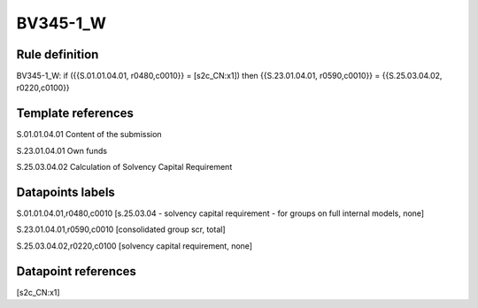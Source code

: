 =========
BV345-1_W
=========

Rule definition
---------------

BV345-1_W: if ({{S.01.01.04.01, r0480,c0010}} = [s2c_CN:x1]) then {{S.23.01.04.01, r0590,c0010}} = {{S.25.03.04.02, r0220,c0100}}


Template references
-------------------

S.01.01.04.01 Content of the submission

S.23.01.04.01 Own funds

S.25.03.04.02 Calculation of Solvency Capital Requirement


Datapoints labels
-----------------

S.01.01.04.01,r0480,c0010 [s.25.03.04 - solvency capital requirement - for groups on full internal models, none]

S.23.01.04.01,r0590,c0010 [consolidated group scr, total]

S.25.03.04.02,r0220,c0100 [solvency capital requirement, none]



Datapoint references
--------------------

[s2c_CN:x1]